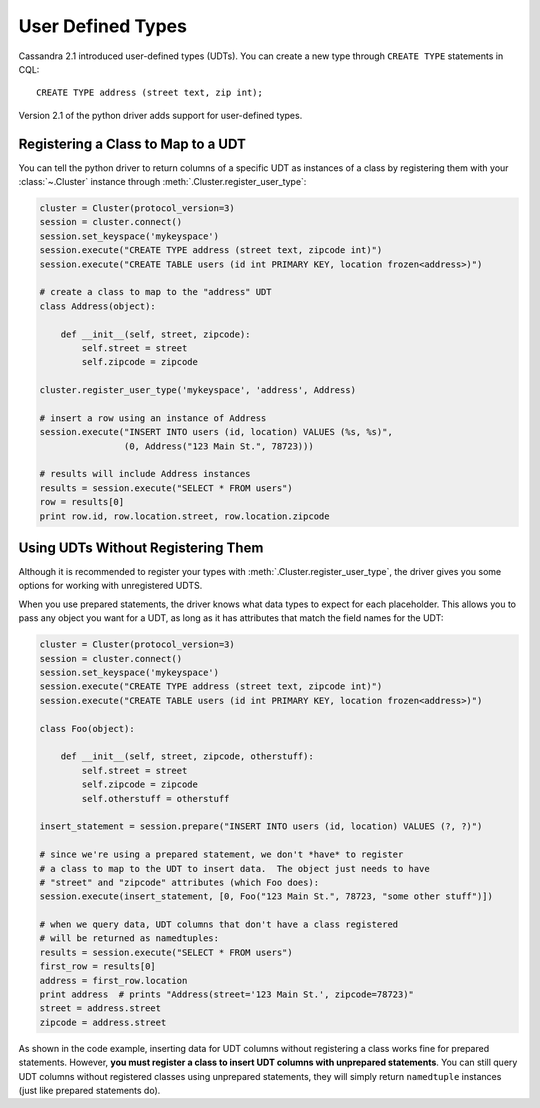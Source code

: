 .. _udts:

User Defined Types
==================
Cassandra 2.1 introduced user-defined types (UDTs).  You can create a
new type through ``CREATE TYPE`` statements in CQL::

    CREATE TYPE address (street text, zip int);

Version 2.1 of the python driver adds support for user-defined types.

Registering a Class to Map to a UDT
-----------------------------------
You can tell the python driver to return columns of a specific UDT as
instances of a class by registering them with your :class:`~.Cluster`
instance through :meth:`.Cluster.register_user_type`:

.. code-block:: python

    cluster = Cluster(protocol_version=3)
    session = cluster.connect()
    session.set_keyspace('mykeyspace')
    session.execute("CREATE TYPE address (street text, zipcode int)")
    session.execute("CREATE TABLE users (id int PRIMARY KEY, location frozen<address>)")

    # create a class to map to the "address" UDT
    class Address(object):

        def __init__(self, street, zipcode):
            self.street = street
            self.zipcode = zipcode

    cluster.register_user_type('mykeyspace', 'address', Address)

    # insert a row using an instance of Address
    session.execute("INSERT INTO users (id, location) VALUES (%s, %s)",
                    (0, Address("123 Main St.", 78723)))

    # results will include Address instances
    results = session.execute("SELECT * FROM users")
    row = results[0]
    print row.id, row.location.street, row.location.zipcode

Using UDTs Without Registering Them
-----------------------------------
Although it is recommended to register your types with
:meth:`.Cluster.register_user_type`, the driver gives you some options
for working with unregistered UDTS.

When you use prepared statements, the driver knows what data types to
expect for each placeholder.  This allows you to pass any object you
want for a UDT, as long as it has attributes that match the field names
for the UDT:

.. code-block:: python

    cluster = Cluster(protocol_version=3)
    session = cluster.connect()
    session.set_keyspace('mykeyspace')
    session.execute("CREATE TYPE address (street text, zipcode int)")
    session.execute("CREATE TABLE users (id int PRIMARY KEY, location frozen<address>)")

    class Foo(object):

        def __init__(self, street, zipcode, otherstuff):
            self.street = street
            self.zipcode = zipcode
            self.otherstuff = otherstuff

    insert_statement = session.prepare("INSERT INTO users (id, location) VALUES (?, ?)")

    # since we're using a prepared statement, we don't *have* to register
    # a class to map to the UDT to insert data.  The object just needs to have
    # "street" and "zipcode" attributes (which Foo does):
    session.execute(insert_statement, [0, Foo("123 Main St.", 78723, "some other stuff")])

    # when we query data, UDT columns that don't have a class registered
    # will be returned as namedtuples:
    results = session.execute("SELECT * FROM users")
    first_row = results[0]
    address = first_row.location
    print address  # prints "Address(street='123 Main St.', zipcode=78723)"
    street = address.street
    zipcode = address.street

As shown in the code example, inserting data for UDT columns without registering
a class works fine for prepared statements.  However, **you must register a
class to insert UDT columns with unprepared statements**.  You can still query
UDT columns without registered classes using unprepared statements, they will
simply return ``namedtuple`` instances (just like prepared statements do).
